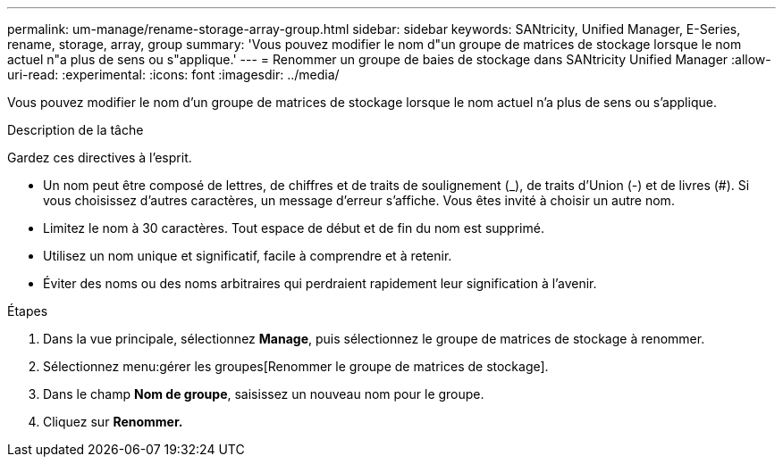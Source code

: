 ---
permalink: um-manage/rename-storage-array-group.html 
sidebar: sidebar 
keywords: SANtricity, Unified Manager, E-Series, rename, storage, array, group 
summary: 'Vous pouvez modifier le nom d"un groupe de matrices de stockage lorsque le nom actuel n"a plus de sens ou s"applique.' 
---
= Renommer un groupe de baies de stockage dans SANtricity Unified Manager
:allow-uri-read: 
:experimental: 
:icons: font
:imagesdir: ../media/


[role="lead"]
Vous pouvez modifier le nom d'un groupe de matrices de stockage lorsque le nom actuel n'a plus de sens ou s'applique.

.Description de la tâche
Gardez ces directives à l'esprit.

* Un nom peut être composé de lettres, de chiffres et de traits de soulignement (_), de traits d'Union (-) et de livres (#). Si vous choisissez d'autres caractères, un message d'erreur s'affiche. Vous êtes invité à choisir un autre nom.
* Limitez le nom à 30 caractères. Tout espace de début et de fin du nom est supprimé.
* Utilisez un nom unique et significatif, facile à comprendre et à retenir.
* Éviter des noms ou des noms arbitraires qui perdraient rapidement leur signification à l'avenir.


.Étapes
. Dans la vue principale, sélectionnez *Manage*, puis sélectionnez le groupe de matrices de stockage à renommer.
. Sélectionnez menu:gérer les groupes[Renommer le groupe de matrices de stockage].
. Dans le champ *Nom de groupe*, saisissez un nouveau nom pour le groupe.
. Cliquez sur *Renommer.*

